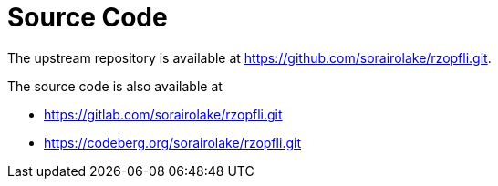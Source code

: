 // SPDX-FileCopyrightText: 2024 Shun Sakai
//
// SPDX-License-Identifier: CC-BY-4.0

= Source Code

The upstream repository is available at
https://github.com/sorairolake/rzopfli.git.

.The source code is also available at
* https://gitlab.com/sorairolake/rzopfli.git
* https://codeberg.org/sorairolake/rzopfli.git
